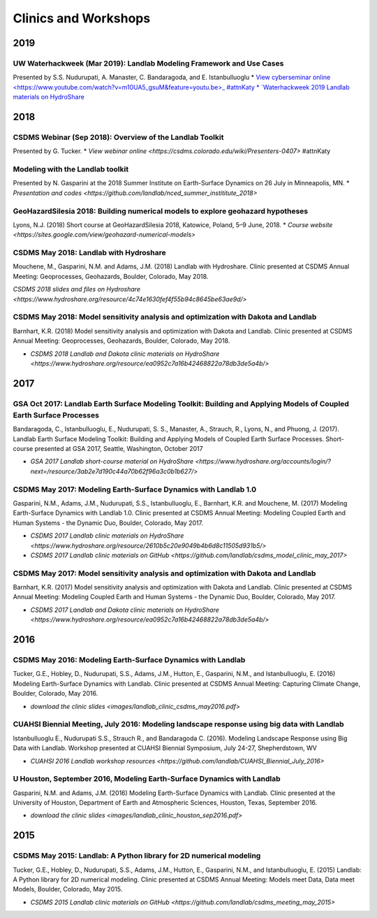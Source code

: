.. _clinics_workshops:

Clinics and Workshops
=====================

2019
----

UW Waterhackweek (Mar 2019): Landlab Modeling Framework and Use Cases
`````````````````````````````````````````````````````````````````````

Presented by S.S. Nudurupati, A. Manaster, C. Bandaragoda, and E.
Istanbulluoglu
* `View cyberseminar online <https://www.youtube.com/watch?v=m10UA5_gsuM&feature=youtu.be>_ #attnKaty
* `Waterhackweek 2019 Landlab materials on HydroShare <https://www.hydroshare.org/resource/0e005873929f41818dd1371da292ba07/>`_

2018
----

CSDMS Webinar (Sep 2018): Overview of the Landlab Toolkit
`````````````````````````````````````````````````````````

Presented by G. Tucker.
* `View webinar online <https://csdms.colorado.edu/wiki/Presenters-0407>` #attnKaty

Modeling with the Landlab toolkit
`````````````````````````````````

Presented by N. Gasparini at the 2018 Summer Institute on Earth-Surface
Dynamics on 26 July in Minneapolis, MN.
* `Presentation and codes <https://github.com/landlab/nced_summer_instititute_2018>`

GeoHazardSilesia 2018: Building numerical models to explore geohazard hypotheses
````````````````````````````````````````````````````````````````````````````````

Lyons, N.J. (2018) Short course at GeoHazardSilesia 2018, Katowice,
Poland, 5–9 June, 2018.
* `Course website <https://sites.google.com/view/geohazard-numerical-models>`

CSDMS May 2018: Landlab with Hydroshare
```````````````````````````````````````

Mouchene, M., Gasparini, N.M. and Adams, J.M. (2018) Landlab with
Hydroshare. Clinic presented at CSDMS Annual Meeting: Geoprocesses,
Geohazards, Boulder, Colorado, May 2018.

`CSDMS 2018 slides and files on Hydroshare <https://www.hydroshare.org/resource/4c74e1630fef4f55b94c8645be63ae9d/>`

CSDMS May 2018: Model sensitivity analysis and optimization with Dakota and Landlab
```````````````````````````````````````````````````````````````````````````````````

Barnhart, K.R. (2018) Model sensitivity analysis and optimization with
Dakota and Landlab. Clinic presented at CSDMS Annual Meeting:
Geoprocesses, Geohazards, Boulder, Colorado, May 2018.

-  `CSDMS 2018 Landlab and Dakota clinic materials on HydroShare <https://www.hydroshare.org/resource/ea0952c7a16b42468822a78db3de5a4b/>`

2017
----

GSA Oct 2017: Landlab Earth Surface Modeling Toolkit: Building and Applying Models of Coupled Earth Surface Processes
`````````````````````````````````````````````````````````````````````````````````````````````````````````````````````

Bandaragoda, C., Istanbulluoglu, E., Nudurupati, S. S., Manaster, A.,
Strauch, R., Lyons, N., and Phuong, J. (2017). Landlab Earth Surface
Modeling Toolkit: Building and Applying Models of Coupled Earth Surface
Processes. Short-course presented at GSA 2017, Seattle, Washington,
October 2017

-  `GSA 2017 Landlab short-course material on HydroShare <https://www.hydroshare.org/accounts/login/?next=/resource/3ab2e7d190c44a70b62f96a3c0b1b627/>`

CSDMS May 2017: Modeling Earth-Surface Dynamics with Landlab 1.0
````````````````````````````````````````````````````````````````

Gasparini, N.M., Adams, J.M., Nudurupati, S.S., Istanbulluoglu, E.,
Barnhart, K.R. and Mouchene, M. (2017) Modeling Earth-Surface Dynamics
with Landlab 1.0. Clinic presented at CSDMS Annual Meeting: Modeling
Coupled Earth and Human Systems - the Dynamic Duo, Boulder, Colorado,
May 2017.

-  `CSDMS 2017 Landlab clinic materials on HydroShare <https://www.hydroshare.org/resource/2610b5c20e9049b4b6d8c11505d931b5/>`
-  `CSDMS 2017 Landlab clinic materials on GitHub <https://github.com/landlab/csdms_model_clinic_may_2017>`

CSDMS May 2017: Model sensitivity analysis and optimization with Dakota and Landlab
```````````````````````````````````````````````````````````````````````````````````

Barnhart, K.R. (2017) Model sensitivity analysis and optimization with
Dakota and Landlab. Clinic presented at CSDMS Annual Meeting: Modeling
Coupled Earth and Human Systems - the Dynamic Duo, Boulder, Colorado,
May 2017.

-  `CSDMS 2017 Landlab and Dakota clinic materials on HydroShare <https://www.hydroshare.org/resource/ea0952c7a16b42468822a78db3de5a4b/>`

2016
----

CSDMS May 2016: Modeling Earth-Surface Dynamics with Landlab
````````````````````````````````````````````````````````````

Tucker, G.E., Hobley, D., Nudurupati, S.S., Adams, J.M., Hutton, E.,
Gasparini, N.M., and Istanbulluoglu, E. (2016) Modeling Earth-Surface
Dynamics with Landlab. Clinic presented at CSDMS Annual Meeting:
Capturing Climate Change, Boulder, Colorado, May 2016.

-  `download the clinic slides <images/landlab_clinic_csdms_may2016.pdf>`

CUAHSI Biennial Meeting, July 2016: Modeling landscape response using big data with Landlab
```````````````````````````````````````````````````````````````````````````````````````````

Istanbulluoglu E., Nudurupati S.S., Strauch R., and Bandaragoda C.
(2016). Modeling Landscape Response using Big Data with Landlab.
Workshop presented at CUAHSI Biennial Symposium, July 24-27,
Shepherdstown, WV

-  `CUAHSI 2016 Landlab workshop resources <https://github.com/landlab/CUAHSI_Biennial_July_2016>`

U Houston, September 2016, Modeling Earth-Surface Dynamics with Landlab
```````````````````````````````````````````````````````````````````````

Gasparini, N.M. and Adams, J.M. (2016) Modeling Earth-Surface Dynamics
with Landlab. Clinic presented at the University of Houston, Department
of Earth and Atmospheric Sciences, Houston, Texas, September 2016.

-  `download the clinic slides <images/landlab_clinic_houston_sep2016.pdf>`

2015
----

CSDMS May 2015: Landlab: A Python library for 2D numerical modeling
```````````````````````````````````````````````````````````````````

Tucker, G.E., Hobley, D., Nudurupati, S.S., Adams, J.M., Hutton, E.,
Gasparini, N.M., and Istanbulluoglu, E. (2015) Landlab: A Python library
for 2D numerical modeling. Clinic presented at CSDMS Annual Meeting:
Models meet Data, Data meet Models, Boulder, Colorado, May 2015.

-  `CSDMS 2015 Landlab clinic materials on GitHub <https://github.com/landlab/csdms_meeting_may_2015>`
